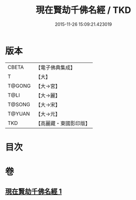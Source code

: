 #+TITLE: 現在賢劫千佛名經 / TKD
#+DATE: 2015-11-26 15:09:21.423019
* 版本
 |     CBETA|【電子佛典集成】|
 |         T|【大】     |
 |    T@GONG|【大→宮】   |
 |      T@LI|【大→麗】   |
 |    T@SONG|【大→宋】   |
 |    T@YUAN|【大→元】   |
 |       TKD|【高麗藏・東國影印版】|

* 目次
* 卷
** [[file:KR6i0024_001.txt][現在賢劫千佛名經 1]]
